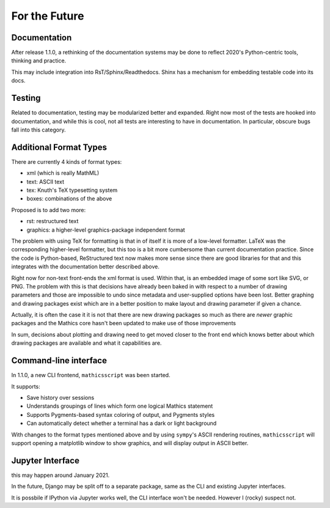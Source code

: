 For the Future
==============


Documentation
-------------

After release 1.1.0, a rethinking of the documentation systems may be
done to reflect 2020's Python-centric tools, thinking and practice.

This may include integration into RsT/Sphinx/Readthedocs.
Shinx has a mechanism for embedding testable code into its docs.

Testing
-------

Related to documentation, testing may be modularized better and
expanded. Right now most of the tests are hooked into documentation,
and while this is cool, not all tests are interesting to have in
documentation. In particular, obscure bugs fall into this category.

Additional Format Types
-----------------------

There are currently 4 kinds of format types:

- xml (which is really MathML)
- text: ASCII text
- tex: Knuth's TeX typesetting system
- boxes: combinations of the above

Proposed is to add two more:

- rst: restructured text
- graphics: a higher-level graphics-package independent format

The problem with using TeX for formatting is that in of itself it is
more of a low-level formatter. LaTeX was the corresponding
higher-level formatter, but this too is a bit more cumbersome than
current documentation practice. Since the code is Python-based,
ReStructured text now makes more sense since there are good libraries
for that and this integrates with the documentation better described
above.

Right now for non-text front-ends the xml format is used. Within that,
is an embedded image of some sort like SVG, or PNG. The problem with
this is that decisions have already been baked in with respect to a
number of drawing parameters and those are impossible to undo since
metadata and user-supplied options have been lost. Better graphing and
drawing packages exist which are in a better position to make layout
and drawing parameter if given a chance.

Actually, it is often the case it it is not that there are new drawing
packages so much as there are *newer* graphic packages and the
Mathics core hasn't been updated to make use of those improvements

In sum, decisions about plotting and drawing need to get moved closer
to the front end which knows better about which drawing packages are
available and what it capabilities are.

Command-line interface
----------------------

In 1.1.0, a new CLI frontend, ``mathicsscript`` was been started.

It supports:

* Save history over sessions
* Understands groupings of lines which form one logical Mathics statement
* Supports Pygments-based syntax coloring of output, and Pygments styles
* Can automatically detect whether a terminal has a dark or light background

With changes to the format types mentioned above and by using
``sympy``'s ASCII rendering routines, ``mathicsscript`` will support
opening a matplotlib window to show graphics, and will display output
in ASCII better.

Jupyter Interface
-----------------

this may happen around January 2021.

In the future, Django may be split off to a separate package, same as
the CLI and existing Jupyter interfaces.

It is possbile if IPython via Jupyter works well, the CLI interface
won't be needed. However I (rocky) suspect not.

